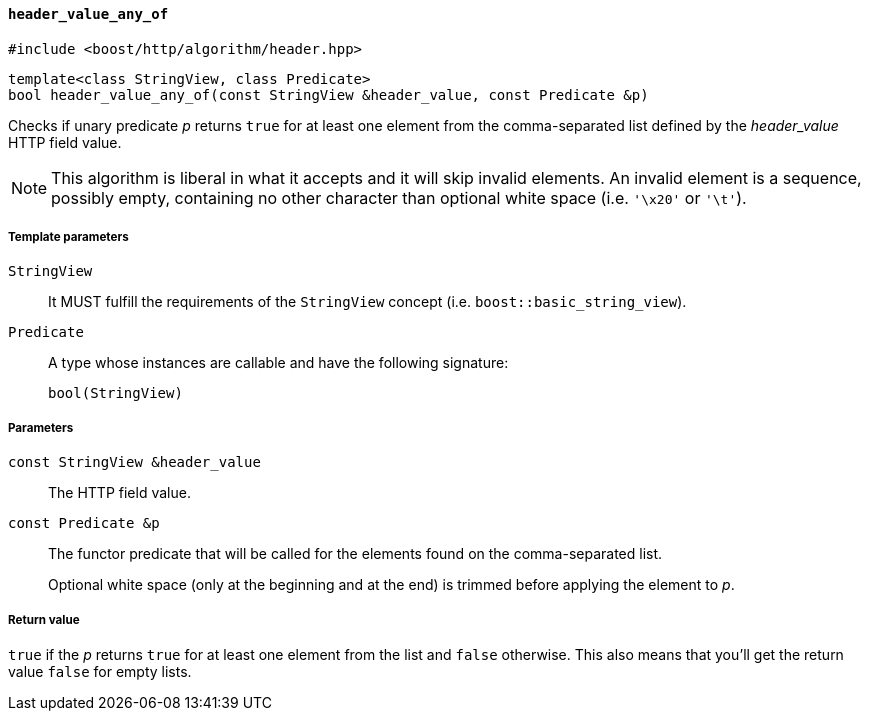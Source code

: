 [[header_value_any_of]]
==== `header_value_any_of`

[source,cpp]
----
#include <boost/http/algorithm/header.hpp>
----

[source,cpp]
----
template<class StringView, class Predicate>
bool header_value_any_of(const StringView &header_value, const Predicate &p)
----

Checks if unary predicate _p_ returns `true` for at least one element from the
comma-separated list defined by the _header_value_ HTTP field value.

NOTE: This algorithm is liberal in what it accepts and it will skip invalid
elements. An invalid element is a sequence, possibly empty, containing no other
character than optional white space (i.e. `'\x20'` or `'\t'`).

===== Template parameters

`StringView`::

  It MUST fulfill the requirements of the `StringView` concept
  (i.e. `boost::basic_string_view`).

`Predicate`::

  A type whose instances are callable and have the following signature:
+
[source,cpp]
----
bool(StringView)
----

===== Parameters

`const StringView &header_value`::

  The HTTP field value.

`const Predicate &p`::

  The functor predicate that will be called for the elements found on the
  comma-separated list.
+
Optional white space (only at the beginning and at the end) is trimmed before
applying the element to _p_.

===== Return value

`true` if the _p_ returns `true` for at least one element from the list and
`false` otherwise. This also means that you'll get the return value `false` for
empty lists.
